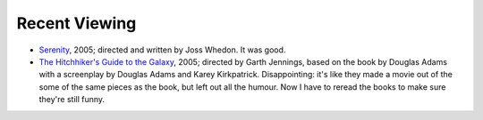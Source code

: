 .. title: Recent Viewing
.. slug: 2005-10-01
.. date: 2005-10-01 00:00:00 UTC-05:00
.. tags: old blog,recent viewing
.. category: oldblog
.. link: 
.. description: 
.. type: text


Recent Viewing
--------------

+ `Serenity <http://www.imdb.com/title/tt0379786/>`__, 2005;
  directed and written by Joss Whedon.  It was good.
+ `The Hitchhiker's Guide to the Galaxy
  <http://www.imdb.com/title/tt0371724/>`__, 2005; directed by Garth
  Jennings, based on the book by Douglas Adams with a screenplay by
  Douglas Adams and Karey Kirkpatrick.  Disappointing: it's like they made
  a movie out of the some of the same pieces as the book, but left out
  all the humour. Now I have to reread the books to make sure they're
  still funny.
